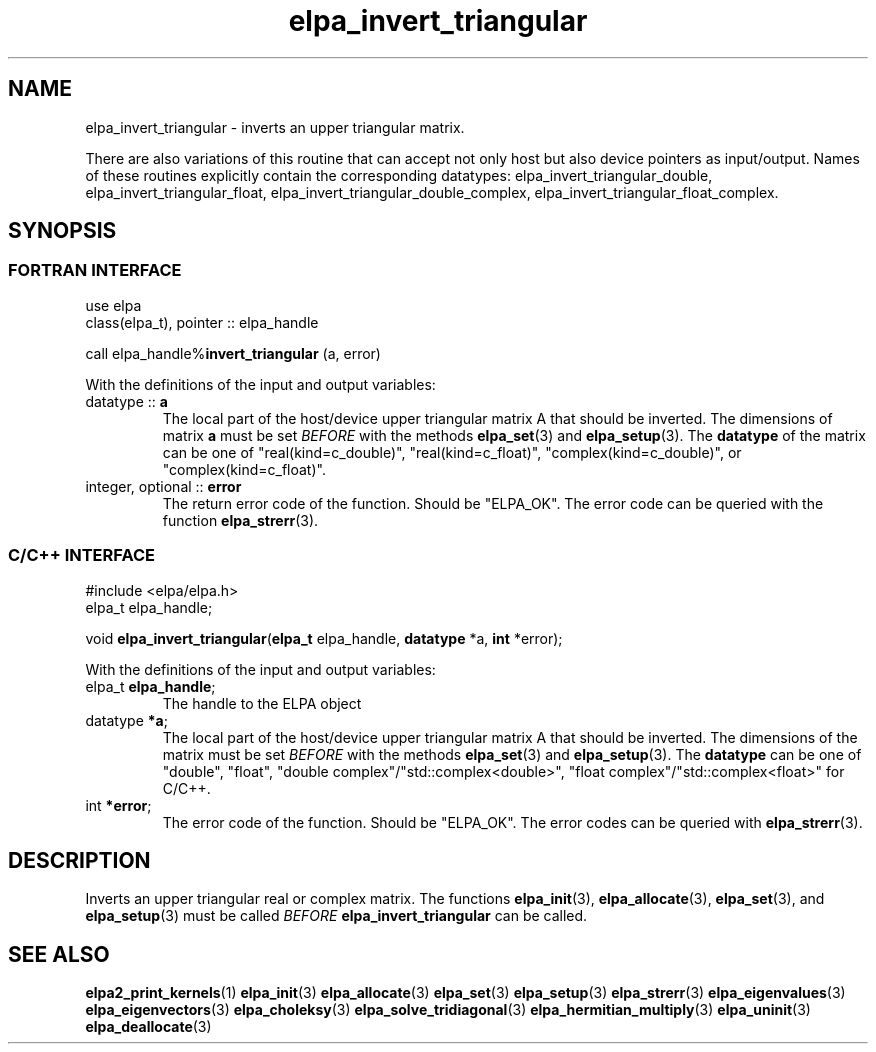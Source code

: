 .TH "elpa_invert_triangular" 3 "Thu Nov 28 2024" "ELPA" \" -*- nroff -*-
.ad l
.nh
.ss 12 0
.SH NAME
elpa_invert_triangular \- inverts an upper triangular matrix.
.sp
There are also variations of this routine that can accept not only host but also device pointers as input/output. 
Names of these routines explicitly contain the corresponding datatypes:
elpa_invert_triangular_double,
elpa_invert_triangular_float,
elpa_invert_triangular_double_complex,
elpa_invert_triangular_float_complex.
.br

.SH SYNOPSIS
.br
.SS FORTRAN INTERFACE
use elpa
.br
class(elpa_t), pointer :: elpa_handle
.br

call elpa_handle%\fBinvert_triangular\fP (a, error)
.sp
With the definitions of the input and output variables:
.TP
datatype  ::\fB a\fP
The local part of the host/device upper triangular matrix A that should be inverted.
The dimensions of matrix\fB a\fP must be set\fI BEFORE\fP with the methods\fB elpa_set\fP(3) and\fB elpa_setup\fP(3).
The\fB datatype\fP of the matrix can be one of "real(kind=c_double)", "real(kind=c_float)", "complex(kind=c_double)", or "complex(kind=c_float)".
.TP
integer, optional ::\fB error\fP
The return error code of the function. Should be "ELPA_OK". The error code can be queried with the function\fB elpa_strerr\fP(3).

.br
.SS C/C++ INTERFACE
#include <elpa/elpa.h>
.br
elpa_t elpa_handle;

.br
void\fB elpa_invert_triangular\fP(\fBelpa_t\fP elpa_handle,\fB datatype\fP *a,\fB int\fP *error);
.sp
With the definitions of the input and output variables:

.TP
elpa_t \fB elpa_handle\fP;
The handle to the ELPA object
.TP
datatype \fB *a\fP;
The local part of the host/device upper triangular matrix A that should be inverted.
The dimensions of the matrix must be set\fI BEFORE\fP with the methods\fB elpa_set\fP(3) and\fB elpa_setup\fP(3).
The\fB datatype\fP can be one of "double", "float", "double complex"/"std::complex<double>", "float complex"/"std::complex<float>" for C/C++.
.TP
int \fB *error\fP;
The error code of the function. Should be "ELPA_OK". The error codes can be queried with\fB elpa_strerr\fP(3).

.SH DESCRIPTION
Inverts an upper triangular real or complex matrix. The functions\fB elpa_init\fP(3),\fB elpa_allocate\fP(3),\fB elpa_set\fP(3), and\fB elpa_setup\fP(3) must be called\fI BEFORE\fP\fB elpa_invert_triangular\fP can be called.

.SH SEE ALSO
\fBelpa2_print_kernels\fP(1)\fB elpa_init\fP(3)\fB elpa_allocate\fP(3)\fB elpa_set\fP(3)\fB elpa_setup\fP(3)\fB elpa_strerr\fP(3)\fB elpa_eigenvalues\fP(3)\fB elpa_eigenvectors\fP(3)\fB elpa_choleksy\fP(3)\fB elpa_solve_tridiagonal\fP(3)\fB elpa_hermitian_multiply\fP(3)\fB elpa_uninit\fP(3)\fB elpa_deallocate\fP(3)
